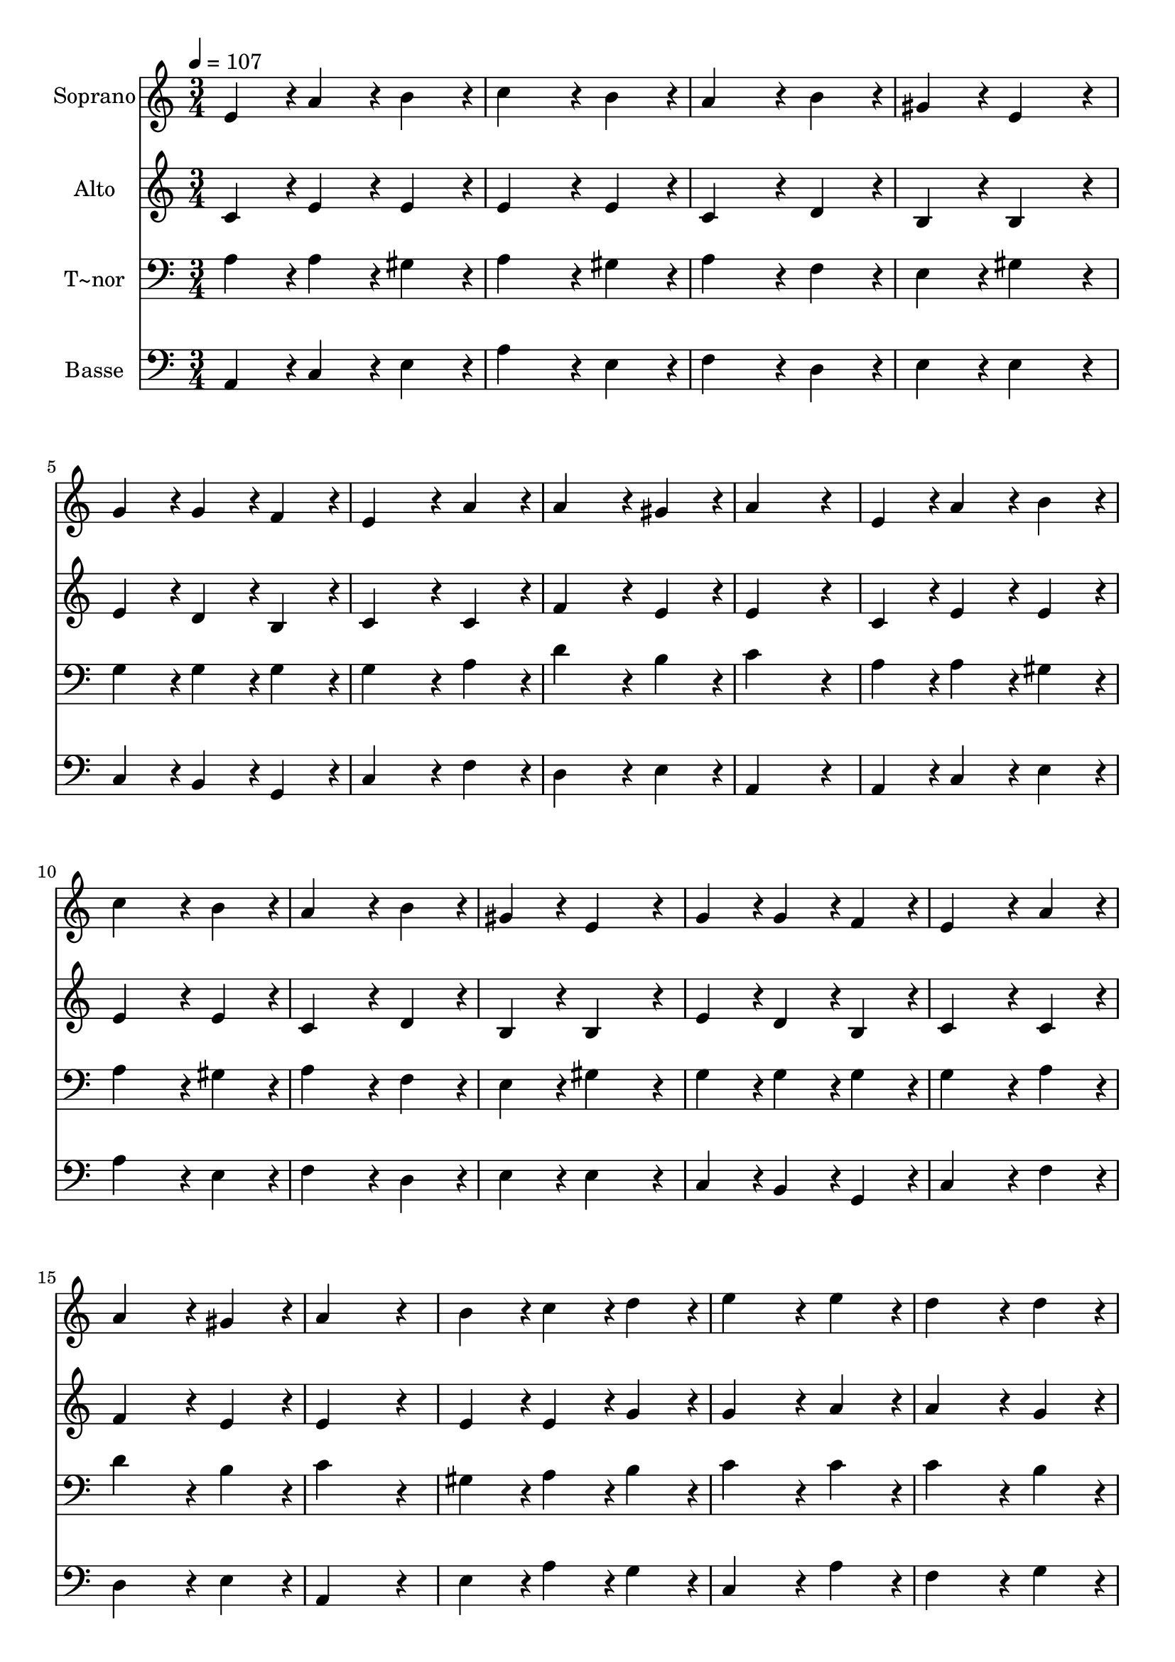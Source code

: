 % Lily was here -- automatically converted by c:/Program Files (x86)/LilyPond/usr/bin/midi2ly.py from output/067.mid
\version "2.14.0"

\layout {
  \context {
    \Voice
    \remove "Note_heads_engraver"
    \consists "Completion_heads_engraver"
    \remove "Rest_engraver"
    \consists "Completion_rest_engraver"
  }
}

trackAchannelA = {
  
  \time 3/4 
  
  \tempo 4 = 107 
  \skip 4*69 
  \time 6/4 
  
}

trackA = <<
  \context Voice = voiceA \trackAchannelA
>>


trackBchannelA = {
  
  \set Staff.instrumentName = "Soprano"
  
  \time 3/4 
  
  \tempo 4 = 107 
  \skip 4*69 
  \time 6/4 
  
}

trackBchannelB = \relative c {
  e'4*86/96 r4*10/96 a4*86/96 r4*10/96 b4*86/96 r4*10/96 c4*172/96 
  r4*20/96 b4*86/96 r4*10/96 
  | % 2
  a4*172/96 r4*20/96 b4*86/96 r4*10/96 gis4*86/96 r4*10/96 e4*172/96 
  r4*20/96 
  | % 3
  g4*86/96 r4*10/96 g4*86/96 r4*10/96 f4*86/96 r4*10/96 e4*172/96 
  r4*20/96 a4*86/96 r4*10/96 
  | % 4
  a4*172/96 r4*20/96 gis4*86/96 r4*10/96 a4*259/96 r4*29/96 
  | % 5
  e4*86/96 r4*10/96 a4*86/96 r4*10/96 b4*86/96 r4*10/96 c4*172/96 
  r4*20/96 b4*86/96 r4*10/96 
  | % 6
  a4*172/96 r4*20/96 b4*86/96 r4*10/96 gis4*86/96 r4*10/96 e4*172/96 
  r4*20/96 
  | % 7
  g4*86/96 r4*10/96 g4*86/96 r4*10/96 f4*86/96 r4*10/96 e4*172/96 
  r4*20/96 a4*86/96 r4*10/96 
  | % 8
  a4*172/96 r4*20/96 gis4*86/96 r4*10/96 a4*259/96 r4*29/96 
  | % 9
  b4*86/96 r4*10/96 c4*86/96 r4*10/96 d4*86/96 r4*10/96 e4*172/96 
  r4*20/96 e4*86/96 r4*10/96 
  | % 10
  d4*172/96 r4*20/96 d4*86/96 r4*10/96 c4*259/96 r4*29/96 
  | % 11
  c4*86/96 r4*10/96 b4*86/96 r4*10/96 a4*86/96 r4*10/96 gis4*172/96 
  r4*20/96 a4*86/96 r4*10/96 
  | % 12
  a4*172/96 r4*20/96 gis4*86/96 r4*10/96 a128*115 
}

trackB = <<
  \context Voice = voiceA \trackBchannelA
  \context Voice = voiceB \trackBchannelB
>>


trackCchannelA = {
  
  \set Staff.instrumentName = "Alto"
  
  \time 3/4 
  
  \tempo 4 = 107 
  \skip 4*69 
  \time 6/4 
  
}

trackCchannelB = \relative c {
  c'4*86/96 r4*10/96 e4*86/96 r4*10/96 e4*86/96 r4*10/96 e4*172/96 
  r4*20/96 e4*86/96 r4*10/96 
  | % 2
  c4*172/96 r4*20/96 d4*86/96 r4*10/96 b4*86/96 r4*10/96 b4*172/96 
  r4*20/96 
  | % 3
  e4*86/96 r4*10/96 d4*86/96 r4*10/96 b4*86/96 r4*10/96 c4*172/96 
  r4*20/96 c4*86/96 r4*10/96 
  | % 4
  f4*172/96 r4*20/96 e4*86/96 r4*10/96 e4*259/96 r4*29/96 
  | % 5
  c4*86/96 r4*10/96 e4*86/96 r4*10/96 e4*86/96 r4*10/96 e4*172/96 
  r4*20/96 e4*86/96 r4*10/96 
  | % 6
  c4*172/96 r4*20/96 d4*86/96 r4*10/96 b4*86/96 r4*10/96 b4*172/96 
  r4*20/96 
  | % 7
  e4*86/96 r4*10/96 d4*86/96 r4*10/96 b4*86/96 r4*10/96 c4*172/96 
  r4*20/96 c4*86/96 r4*10/96 
  | % 8
  f4*172/96 r4*20/96 e4*86/96 r4*10/96 e4*259/96 r4*29/96 
  | % 9
  e4*86/96 r4*10/96 e4*86/96 r4*10/96 g4*86/96 r4*10/96 g4*172/96 
  r4*20/96 a4*86/96 r4*10/96 
  | % 10
  a4*172/96 r4*20/96 g4*86/96 r4*10/96 e4*259/96 r4*29/96 
  | % 11
  e4*86/96 r4*10/96 e4*86/96 r4*10/96 c4*86/96 r4*10/96 e4*172/96 
  r4*20/96 e4*86/96 r4*10/96 
  | % 12
  f4*172/96 r4*20/96 e4*86/96 r4*10/96 e128*115 
}

trackC = <<
  \context Voice = voiceA \trackCchannelA
  \context Voice = voiceB \trackCchannelB
>>


trackDchannelA = {
  
  \set Staff.instrumentName = "T~nor"
  
  \time 3/4 
  
  \tempo 4 = 107 
  \skip 4*69 
  \time 6/4 
  
}

trackDchannelB = \relative c {
  a'4*86/96 r4*10/96 a4*86/96 r4*10/96 gis4*86/96 r4*10/96 a4*172/96 
  r4*20/96 gis4*86/96 r4*10/96 
  | % 2
  a4*172/96 r4*20/96 f4*86/96 r4*10/96 e4*86/96 r4*10/96 gis4*172/96 
  r4*20/96 
  | % 3
  g4*86/96 r4*10/96 g4*86/96 r4*10/96 g4*86/96 r4*10/96 g4*172/96 
  r4*20/96 a4*86/96 r4*10/96 
  | % 4
  d4*172/96 r4*20/96 b4*86/96 r4*10/96 c4*259/96 r4*29/96 
  | % 5
  a4*86/96 r4*10/96 a4*86/96 r4*10/96 gis4*86/96 r4*10/96 a4*172/96 
  r4*20/96 gis4*86/96 r4*10/96 
  | % 6
  a4*172/96 r4*20/96 f4*86/96 r4*10/96 e4*86/96 r4*10/96 gis4*172/96 
  r4*20/96 
  | % 7
  g4*86/96 r4*10/96 g4*86/96 r4*10/96 g4*86/96 r4*10/96 g4*172/96 
  r4*20/96 a4*86/96 r4*10/96 
  | % 8
  d4*172/96 r4*20/96 b4*86/96 r4*10/96 c4*259/96 r4*29/96 
  | % 9
  gis4*86/96 r4*10/96 a4*86/96 r4*10/96 b4*86/96 r4*10/96 c4*172/96 
  r4*20/96 c4*86/96 r4*10/96 
  | % 10
  c4*172/96 r4*20/96 b4*86/96 r4*10/96 g4*259/96 r4*29/96 
  | % 11
  a4*86/96 r4*10/96 gis4*86/96 r4*10/96 a4*86/96 r4*10/96 b4*172/96 
  r4*20/96 a4*86/96 r4*10/96 
  | % 12
  c4*172/96 r4*20/96 b4*86/96 r4*10/96 c128*115 
}

trackD = <<

  \clef bass
  
  \context Voice = voiceA \trackDchannelA
  \context Voice = voiceB \trackDchannelB
>>


trackEchannelA = {
  
  \set Staff.instrumentName = "Basse"
  
  \time 3/4 
  
  \tempo 4 = 107 
  \skip 4*69 
  \time 6/4 
  
}

trackEchannelB = \relative c {
  a4*86/96 r4*10/96 c4*86/96 r4*10/96 e4*86/96 r4*10/96 a4*172/96 
  r4*20/96 e4*86/96 r4*10/96 
  | % 2
  f4*172/96 r4*20/96 d4*86/96 r4*10/96 e4*86/96 r4*10/96 e4*172/96 
  r4*20/96 
  | % 3
  c4*86/96 r4*10/96 b4*86/96 r4*10/96 g4*86/96 r4*10/96 c4*172/96 
  r4*20/96 f4*86/96 r4*10/96 
  | % 4
  d4*172/96 r4*20/96 e4*86/96 r4*10/96 a,4*259/96 r4*29/96 
  | % 5
  a4*86/96 r4*10/96 c4*86/96 r4*10/96 e4*86/96 r4*10/96 a4*172/96 
  r4*20/96 e4*86/96 r4*10/96 
  | % 6
  f4*172/96 r4*20/96 d4*86/96 r4*10/96 e4*86/96 r4*10/96 e4*172/96 
  r4*20/96 
  | % 7
  c4*86/96 r4*10/96 b4*86/96 r4*10/96 g4*86/96 r4*10/96 c4*172/96 
  r4*20/96 f4*86/96 r4*10/96 
  | % 8
  d4*172/96 r4*20/96 e4*86/96 r4*10/96 a,4*259/96 r4*29/96 
  | % 9
  e'4*86/96 r4*10/96 a4*86/96 r4*10/96 g4*86/96 r4*10/96 c,4*172/96 
  r4*20/96 a'4*86/96 r4*10/96 
  | % 10
  f4*172/96 r4*20/96 g4*86/96 r4*10/96 c,4*259/96 r4*29/96 
  | % 11
  a4*86/96 r4*10/96 e'4*86/96 r4*10/96 f4*86/96 r4*10/96 e4*172/96 
  r4*20/96 c4*86/96 r4*10/96 
  | % 12
  d4*172/96 r4*20/96 e4*86/96 r4*10/96 a,128*115 
}

trackE = <<

  \clef bass
  
  \context Voice = voiceA \trackEchannelA
  \context Voice = voiceB \trackEchannelB
>>


\score {
  <<
    \context Staff=trackB \trackA
    \context Staff=trackB \trackB
    \context Staff=trackC \trackA
    \context Staff=trackC \trackC
    \context Staff=trackD \trackA
    \context Staff=trackD \trackD
    \context Staff=trackE \trackA
    \context Staff=trackE \trackE
  >>
  \layout {}
  \midi {}
}
